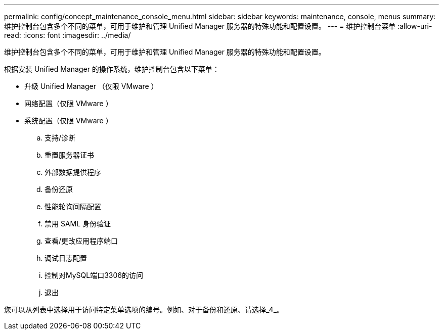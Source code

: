 ---
permalink: config/concept_maintenance_console_menu.html 
sidebar: sidebar 
keywords: maintenance, console, menus 
summary: 维护控制台包含多个不同的菜单，可用于维护和管理 Unified Manager 服务器的特殊功能和配置设置。 
---
= 维护控制台菜单
:allow-uri-read: 
:icons: font
:imagesdir: ../media/


[role="lead"]
维护控制台包含多个不同的菜单，可用于维护和管理 Unified Manager 服务器的特殊功能和配置设置。

根据安装 Unified Manager 的操作系统，维护控制台包含以下菜单：

* 升级 Unified Manager （仅限 VMware ）
* 网络配置（仅限 VMware ）
* 系统配置（仅限 VMware ）
+
.. 支持/诊断
.. 重置服务器证书
.. 外部数据提供程序
.. 备份还原
.. 性能轮询间隔配置
.. 禁用 SAML 身份验证
.. 查看/更改应用程序端口
.. 调试日志配置
.. 控制对MySQL端口3306的访问
.. 退出




您可以从列表中选择用于访问特定菜单选项的编号。例如、对于备份和还原、请选择_4_。
